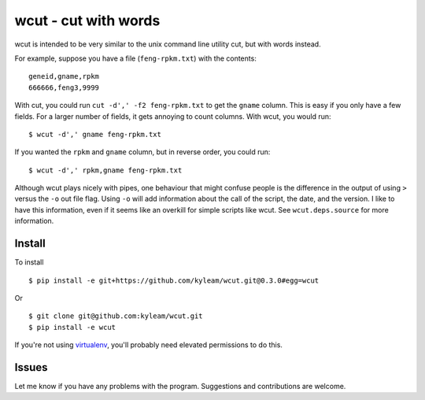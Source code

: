 wcut - cut with words
=====================

wcut is intended to be very similar to the unix command line utility
cut, but with words instead.

For example, suppose you have a file (``feng-rpkm.txt``) with the
contents::

  geneid,gname,rpkm
  666666,feng3,9999

With cut, you could run ``cut -d',' -f2 feng-rpkm.txt`` to get the
``gname`` column. This is easy if you only have a few fields. For a
larger number of fields, it gets annoying to count columns. With wcut,
you would run::

  $ wcut -d',' gname feng-rpkm.txt

If you wanted the ``rpkm`` and ``gname`` column, but in reverse order,
you could run::

  $ wcut -d',' rpkm,gname feng-rpkm.txt

Although wcut plays nicely with pipes, one behaviour that might confuse
people is the difference in the output of using ``>`` versus the ``-o``
out file flag. Using ``-o`` will add information about the call of the
script, the date, and the version. I like to have this information, even
if it seems like an overkill for simple scripts like wcut. See
``wcut.deps.source`` for more information.


Install
-------

To install

::

  $ pip install -e git+https://github.com/kyleam/wcut.git@0.3.0#egg=wcut


Or

::

  $ git clone git@github.com:kyleam/wcut.git
  $ pip install -e wcut


If you're not using `virtualenv
<http://www.virtualenv.org/en/latest/>`_, you'll probably need elevated
permissions to do this.


Issues
------

Let me know if you have any problems with the program. Suggestions and
contributions are welcome.
